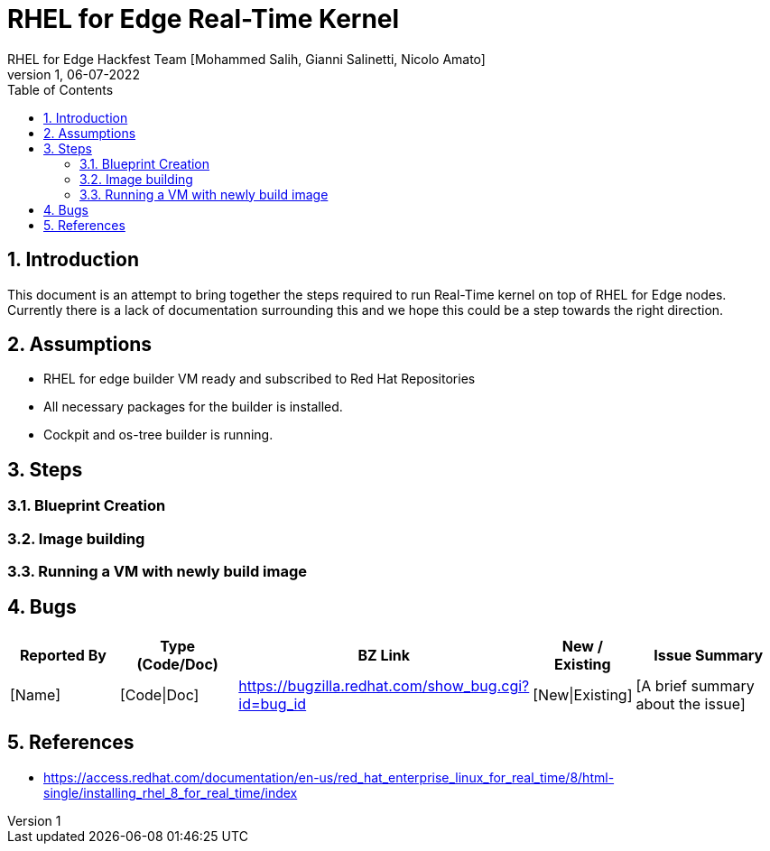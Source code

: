 = RHEL for Edge Real-Time Kernel
RHEL for Edge Hackfest Team [Mohammed Salih, Gianni Salinetti, Nicolo Amato]
:revnumber: 1
:revdate: 06-07-2022
:toc:
:toclevels: 3
:sectnums:
:sectnumlevels: 4
:icons: font
:source-highlighter: highlightjs
:data-uri:

== Introduction
This document is an attempt to bring together the steps required to run Real-Time kernel on top of RHEL for Edge nodes. Currently there is a lack of documentation surrounding this and we hope this could be a step towards the right direction.

== Assumptions
- RHEL for edge builder VM ready and subscribed to Red Hat Repositories
- All necessary packages for the builder is installed.
- Cockpit and os-tree builder is running.

== Steps

=== Blueprint Creation
=== Image building 
=== Running a VM with newly build image

== Bugs
[cols="2,2,2,1,3"]
|===
|Reported By |Type (Code/Doc)|BZ Link |New / Existing|Issue Summary

|[Name]|[Code\|Doc]|https://bugzilla.redhat.com/show_bug.cgi?id=bug_id|[New\|Existing]|[A brief summary about the issue]

|===

== References
- https://access.redhat.com/documentation/en-us/red_hat_enterprise_linux_for_real_time/8/html-single/installing_rhel_8_for_real_time/index
